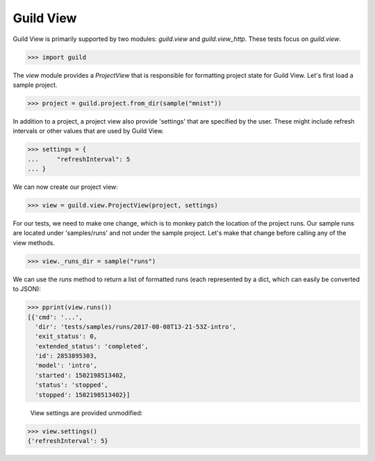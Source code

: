 Guild View
==========

Guild View is primarily supported by two modules: `guild.view` and
`guild.view_http`. These tests focus on `guild.view`.

>>> import guild

The `view` module provides a `ProjectView` that is responsible for
formatting project state for Guild View. Let's first load a sample
project.

>>> project = guild.project.from_dir(sample("mnist"))

In addition to a project, a project view also provide 'settings' that
are specified by the user. These might include refresh intervals or
other values that are used by Guild View.

>>> settings = {
...     "refreshInterval": 5
... }

We can now create our project view:

>>> view = guild.view.ProjectView(project, settings)

For our tests, we need to make one change, which is to monkey patch
the location of the project runs. Our sample runs are located under
'samples/runs' and not under the sample project. Let's make that
change before calling any of the view methods.

>>> view._runs_dir = sample("runs")

We can use the `runs` method to return a list of formatted runs (each
represented by a dict, which can easily be converted to JSON):

>>> pprint(view.runs())
[{'cmd': '...',
  'dir': 'tests/samples/runs/2017-08-08T13-21-53Z-intro',
  'exit_status': 0,
  'extended_status': 'completed',
  'id': 2853895303,
  'model': 'intro',
  'started': 1502198513402,
  'status': 'stopped',
  'stopped': 1502198513402}]

 View settings are provided unmodified:

>>> view.settings()
{'refreshInterval': 5}

